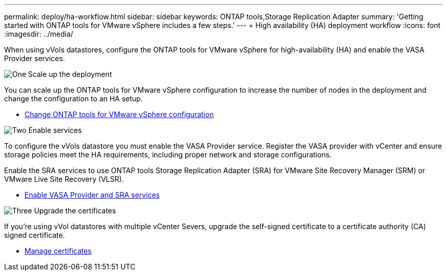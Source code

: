 ---
permalink: deploy/ha-workflow.html
sidebar: sidebar
keywords: ONTAP tools,Storage Replication Adapter
summary: 'Getting started with ONTAP tools for VMware vSphere includes a few steps.'
---
= High availability (HA) deployment workflow
:icons: font
:imagesdir: ../media/

[.lead]
When using vVols datastores, configure the ONTAP tools for VMware vSphere for high-availability (HA) and enable the VASA Provider services.

.image:https://raw.githubusercontent.com/NetAppDocs/common/main/media/number-1.png[One] Scale up the deployment

[role="quick-margin-para"]
You can scale up the ONTAP tools for VMware vSphere configuration to increase the number of nodes in the deployment and change the configuration to an HA setup.

[role="quick-margin-list"]
* link:../manage/edit-appliance-settings.html[Change ONTAP tools for VMware vSphere configuration]

.image:https://raw.githubusercontent.com/NetAppDocs/common/main/media/number-2.png[Two] Enable services

[role="quick-margin-para"]
To configure the vVols datastore you must enable the VASA Provider service.
Register the VASA provider with vCenter and ensure storage policies meet the HA requirements, including proper network and storage configurations. 
[role="quick-margin-para"]
Enable the SRA services to use ONTAP tools Storage Replication Adapter (SRA) for VMware Site Recovery Manager (SRM) or VMware Live Site Recovery (VLSR).

[role="quick-margin-list"]
* link:../manage/enable-services.html[Enable VASA Provider and SRA services]

.image:https://raw.githubusercontent.com/NetAppDocs/common/main/media/number-3.png[Three] Upgrade the certificates
[role="quick-margin-para"]
If you're using vVol datastores with multiple vCenter Severs, upgrade the self-signed certificate to a certificate authority (CA) signed certificate.

[role="quick-margin-list"]
* link:../manage/certificate-manage.html[Manage certificates]
